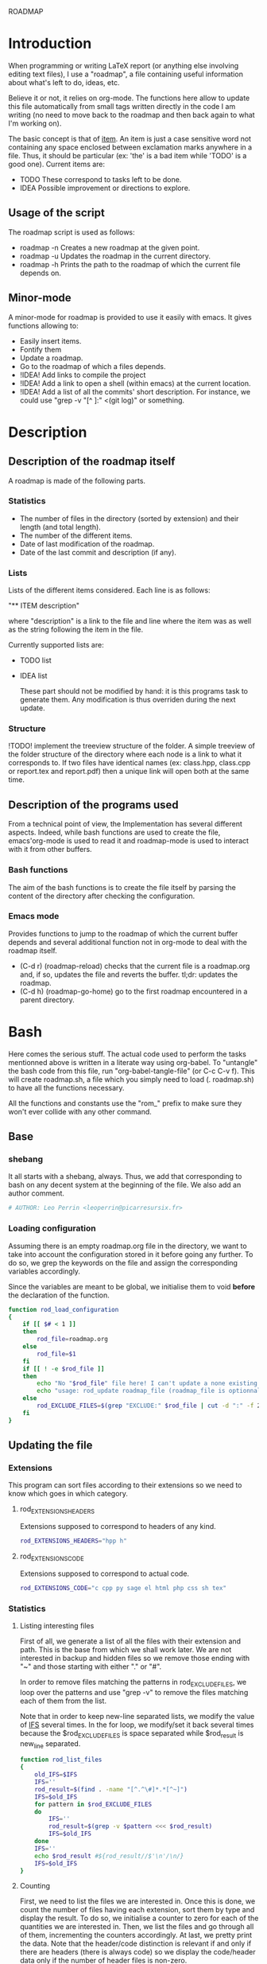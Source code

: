 #+ -*-org-*-; Time-stamp: <2012-12-29 23:34:57 leo>

                  ROADMAP



* Introduction
  When programming or writing LaTeX report (or anything else involving
  editing text files), I use a "roadmap", a file containing useful
  information about what's left to do, ideas, etc.

  Believe it or not, it relies on org-mode. The functions here allow
  to update this file automatically from small tags written directly
  in the code I am writing (no need to move back to the roadmap and
  then back again to what I'm working on).

  The basic concept is that of _item_. An item is just a case
  sensitive word not containing any space enclosed between exclamation
  marks anywhere in a file. Thus, it should be particular (ex: 'the'
  is a bad item while 'TODO' is a good one). Current items are:
    - TODO These correspond to tasks left to be done.
    - IDEA Possible improvement or directions to explore.

** Usage of the script
  The roadmap script is used as follows:
    + roadmap -n
      Creates a new roadmap at the given point.
    + roadmap -u
      Updates the roadmap in the current directory.
    + roadmap -h
      Prints the path to the roadmap of which the current file depends
      on.

** Minor-mode
  A minor-mode for roadmap is provided to use it easily with emacs. It
  gives functions allowing to:
    + Easily insert items.
    + Fontify them
    + Update a roadmap.
    + Go to the roadmap of which a files depends.
    + !IDEA! Add links to compile the project
    + !IDEA! Add a link to open a shell (within emacs) at the current
      location.
    + !IDEA! Add a list of all the commits' short description.
      For instance, we could use "grep -v "[^ ]:" <(git log)" or
      something.

* Description
** Description of the roadmap itself
   A roadmap is made of the following parts.
*** Statistics
    + The number of files in the directory (sorted by extension) and
      their length (and total length).
    + The number of the different items.
    + Date of last modification of the roadmap.
    + Date of the last commit and description (if any).
*** Lists
    Lists of the different items considered. Each line is as follows:

    "** ITEM description"

    where "description" is a link to the file and line where the item
    was as well as the string following the item in the file.

    Currently supported lists are:
    + TODO list
    + IDEA list

      These part should not be modified by hand: it is this programs
      task to generate them. Any modification is thus overriden during
      the next update.
*** Structure
    !TODO! implement the treeview structure of the folder.
    A simple treeview of the folder structure of the directory where
    each node is a link to what it corresponds to. If two files have
    identical names (ex: class.hpp, class.cpp or report.tex and
    report.pdf) then a unique link will open both at the same time.

** Description of the programs used
   From a technical point of view, the Implementation has several
   different aspects. Indeed, while bash functions are used to create
   the file, emacs'org-mode is used to read it and roadmap-mode is
   used to interact with it from other buffers.
   
*** Bash functions
    The aim of the bash functions is to create the file itself by
    parsing the content of the directory after checking the
    configuration.
    
*** Emacs mode
    Provides functions to jump to the roadmap of which the current
    buffer depends and several additional function not in org-mode to
    deal with the roadmap itself.
    + (C-d r) (roadmap-reload) checks that the current file is a
      roadmap.org and, if so, updates the file and reverts the
      buffer. tl;dr: updates the roadmap.
    + (C-d h) (roadmap-go-home) go to the first roadmap encountered in
      a parent directory.
* Bash
  Here comes the serious stuff. The actual code used to perform the
  tasks mentionned above is written in a literate way using
  org-babel. To "untangle" the bash code from this file, run
  "org-babel-tangle-file" (or C-c C-v f). This will create roadmap.sh,
  a file which you simply need to load (. roadmap.sh) to have all the
  functions necessary.

  All the functions and constants use the "rom_" prefix to make sure
  they won't ever collide with any other command.
** Base
*** shebang
    It all starts with a shebang, always. Thus, we add that
    corresponding to bash on any decent system at the beginning of the
    file. We also add an author comment.
    #+begin_src sh :shebang "#!/bin/bash" :tangle roadmap.sh
    # AUTHOR: Leo Perrin <leoperrin@picarresursix.fr>
    #+end_src
*** Loading configuration
    Assuming there is an empty roadmap.org file in the directory, we
    want to take into account the configuration stored in it before
    going any further. To do so, we grep the keywords on the file and
    assign the corresponding variables accordingly.

    Since the variables are meant to be global, we initialise them to
    void *before* the declaration of the function.
    #+begin_src sh :tangle roadmap.sh
      function rod_load_configuration
      {
          if [[ $# < 1 ]]
          then
              rod_file=roadmap.org
          else
              rod_file=$1
          fi
          if [[ ! -e $rod_file ]]
          then
              echo "No "$rod_file" file here! I can't update a none existing file."
              echo "usage: rod_update roadmap_file (roadmap_file is optionnal; defaults to \"roadmap.org\""
          else
              rod_EXCLUDE_FILES=$(grep "EXCLUDE:" $rod_file | cut -d ":" -f 2 | cut -c 2-)
          fi
      }
    #+end_src
** Updating the file
*** Extensions
    This program can sort files according to their extensions so we
    need to know which goes in which category.
**** rod_EXTENSIONS_HEADERS
     Extensions supposed to correspond to headers of any kind.
     #+begin_src sh :tangle roadmap.sh
          rod_EXTENSIONS_HEADERS="hpp h"
     #+end_src
**** rod_EXTENSIONS_CODE
     Extensions supposed to correspond to actual code.
     #+begin_src sh :tangle roadmap.sh
           rod_EXTENSIONS_CODE="c cpp py sage el html php css sh tex"
     #+end_src
*** Statistics
**** Listing interesting files
    First of all, we generate a list of all the files with their
    extension and path. This is the base from which we shall work
    later. We are not interested in backup and hidden files so we
    remove those ending with "~" and those starting with either "." or
    "#".

    In order to remove files matching the patterns in
    rod_EXCLUDE_FILES, we loop over the patterns and use "grep -v" to
    remove the files matching each of them from the list.

    Note that in order to keep new-line separated lists, we modify the
    value of [[http://tldp.org/LDP/abs/html/internalvariables.html#IFS][IFS]] several times. In the for loop, we modify/set it back
    several times because the $rod_EXCLUDE_FILES is space separated
    while $rod_result is new_line separated.
    #+begin_src sh :tangle roadmap.sh
      function rod_list_files
      {
          old_IFS=$IFS
          IFS=''
          rod_result=$(find . -name "[^.^\#]*.*[^~]")
          IFS=$old_IFS
          for pattern in $rod_EXCLUDE_FILES
          do
              IFS=''
              rod_result=$(grep -v $pattern <<< $rod_result)
              IFS=$old_IFS
          done
          IFS=''
          echo $rod_result #${rod_result//$'\n'/\n/}
          IFS=$old_IFS
      }
    #+end_src

**** Counting
    First, we need to list the files we are interested in.  Once this
    is done, we count the number of files having each extension, sort
    them by type and display the result. To do so, we initialise a
    counter to zero for each of the quantities we are interested
    in. Then, we list the files and go through all of them,
    incrementing the counters accordingly. At last, we pretty print
    the data. Note that the header/code distinction is relevant if and
    only if there are headers (there is always code) so we display the
    code/header data only if the number of header files is non-zero.
    #+begin_src sh :tangle roadmap.sh
       function rod_display_file_stat
       {
           # initialising the counters for each extensions
           number_h=0    ; length_h=0
           number_hpp=0  ; length_hpp=0
           number_c=0    ; length_c=0
           number_cpp=0  ; length_cpp=0
           number_py=0   ; length_py=0
           number_sage=0 ; length_sage=0
           number_el=0   ; length_el=0
           number_html=0 ; length_html=0
           number_css=0  ; length_css=0
           number_php=0  ; length_php=0
           number_sh=0   ; length_sh=0
           number_tex=0  ; length_tex=0 
           number_txt=0  ; length_txt=0 
           number_org=0  ; length_org=0 
           number_md=0   ; length_md=0
           number_misc=0 ; length_misc=0
           total_files=0 ; length_total=0
       
           # listing the files
           list_files=$(rod_list_files $1)
       
           # going through the files and counting
           for file in $list_files; do
               extension=$(echo $file | cut -d "." -f 3)
               length=$(wc -l $file | cut -d " " -f 1)
               ((total_files = $total_files+1))
               ((length_total = $length_total+$length))
               case $extension in
                   h)  ((number_h = $number_h+1))
                       ((length_h = $length_h+$length)) ;;
                   hpp)  ((number_hpp = $number_hpp+1))
                       ((length_hpp = $length_hpp+$length)) ;;
                   c)  ((number_c = $number_c+1))
                       ((length_c = $length_c+$length)) ;;
                   cpp)  ((number_cpp = $number_cpp+1))
                       ((length_cpp = $length_cpp+$length)) ;;
                   py)  ((number_py = $number_py+1))
                       ((length_py = $length_py+$length)) ;;
                   sage)  ((number_sage = $number_sage+1))
                       ((length_sage = $length_sage+$length)) ;;
                   el)  ((number_el = $number_el+1))
                       ((length_el = $length_el+$length)) ;;
                   html)  ((number_html = $number_html+1))
                       ((length_html = $length_html+$length)) ;;
                   css)  ((number_css = $number_css+1))
                       ((length_css = $length_css+$length)) ;;
                   php)  ((number_php = $number_php+1))
                       ((length_php = $length_php+$length)) ;;
                   sh)  ((number_sh = $number_sh+1))
                       ((length_sh = $length_sh+$length)) ;;
                   tex)  ((number_tex = $number_tex+1))
                       ((length_tex = $length_tex+$length)) ;;
                   txt)  ((number_txt = $number_txt+1))
                       ((length_txt = $length_txt+$length)) ;;
                   org)  ((number_org = $number_org+1))
                       ((length_org = $length_org+$length)) ;;
                   md)  ((number_md = $number_md+1))
                       ((length_md = $length_md+$length)) ;;
                   *)  ((number_misc = $number_misc+1))
                       ((length_misc = $length_misc+$length)) ;;
               esac
               done
             
           # computing the numbers for each type
           ((number_header=$number_h+$number_hpp))
           ((length_header=$length_h+$length_hpp))
           ((number_code=$number_c+$number_cpp+$number_py+$number_sage+$number_el+$number_html+$number_css+$number_php+$number_el+$number_sh+$number_tex))
           ((length_code=$length_c+$length_cpp+$length_py+$length_sage+$length_el+$length_html+$length_css+$length_php+$length_el+$length_sh+$length_tex))
           ((number_documentation=$number_txt+$number_org+$number_md))
           ((length_documentation=$length_txt+$length_org+$length_md))
       
           # displaying the results
           echo -e "** global statistics: #files #lines"
           echo -e "   + total:     "$total_files"\t"$length_total
       
           if [[ $number_header != 0 ]]; then
               echo -e "   + headers:   "$number_header"\t"$length_header
           fi
           if [[ $number_code != 0 ]]; then
               echo -e "   + code:      "$number_code"\t"$length_code
           fi
           if [[ $number_documentation != 0 ]]; then
               echo -e "   + doc/notes: "$number_documentation"\t"$length_documentation
           fi
       
           echo -e "** Files sorted by extension"
           if [[ $number_h    != 0 ]]; then echo -e "   + h:   "$number_h"\t"$length_h ; fi
           if [[ $number_c    != 0 ]]; then echo -e "   + c:   "$number_c"\t"$length_c ; fi
           if [[ $number_hpp  != 0 ]]; then echo -e "   + hpp: "$number_hpp"\t"$length_hpp ; fi
           if [[ $number_cpp  != 0 ]]; then echo -e "   + cpp: "$number_cpp"\t"$length_cpp ; fi
           if [[ $number_py   != 0 ]]; then echo -e "   + py : "$number_py"\t"$length_py ; fi
           if [[ $number_sage != 0 ]]; then echo -e "   + sage:"$number_sage"\t"$length_sage ; fi
           if [[ $number_el   != 0 ]]; then echo -e "   + el:  "$number_el"\t"$length_el ; fi
           if [[ $number_html != 0 ]]; then echo -e "   + html:"$number_html"\t"$length_html ; fi
           if [[ $number_css  != 0 ]]; then echo -e "   + css: "$number_css"\t"$length_css ; fi
           if [[ $number_php  != 0 ]]; then echo -e "   + php: "$number_php"\t"$length_php ; fi
           if [[ $number_sh   != 0 ]]; then echo -e "   + sh:  "$number_sh"\t"$length_sh ; fi
           if [[ $number_tex  != 0 ]]; then echo -e "   + tex: "$number_tex"\t"$length_tex ; fi
           if [[ $number_txt  != 0 ]]; then echo -e "   + txt: "$number_txt"\t"$length_txt ; fi
           if [[ $number_org  != 0 ]]; then echo -e "   + org: "$number_org"\t"$length_org ; fi
           if [[ $number_md   != 0 ]]; then echo -e "   + md:  "$number_md"\t"$length_md ; fi
           if [[ $number_misc != 0 ]]; then echo -e "   + misc:"$number_misc"\t"$length_misc ; fi
       }
       
    #+end_src
    
*** Items
**** Listing the items
    First, we list the items.  To do so, recall that an item is added
    to any text file using ITEM_IDENTIFER\: at the beginning of a line
    (without the backslash of course). Thus, all we need to do is to
    "grep" them among all the interesting files given by 

    We are now ready to look at the items. The structure of the output
    of "grep -n pattern files" turns out to be great for us. Indeed, it
    consists in "path-to-file:line:actual line". Thus we just have to
    use the cut bash function to output nice links and descriptions.
    The following functions takes an item as its input and outputs an
    org-mode second-level entry containing a list with the description
    of the items as links to the file and link to them.

    Since the output of grep is '\n' separated, we modify temporarily
    the value of $IFS. If we don't do that, every word in each line is
    considered like a different item.
    #+begin_src sh :tangle roadmap.sh
      function rod_display_item
      {
          if [[ $# < 1 ]]; then
              echo "Argument missing: I need an item to search for!"
          else
              # generating the list of relevant data
              item_list=$(grep -n \!$1\! $(rod_list_files))
              old_IFS=$IFS
              IFS=$'\n'
      
              # displaying the links
              echo "\\*\\* [/] "${1^^}" list"
              index=0
              for item in $item_list; do
                 ((index=$index+1))
                 file=$(echo $item | cut -d ":" -f 1)
                 line_number=$(echo $item | cut -d ":" -f 2)
                 description=$(echo $item | cut -d "!" -f 3 | cut -c 2-)
                 echo "   "$index". [ ] [[file:"$(pwd)"/"$file"::"$line_number"]["$description"]] ("$file":"$line_number")"
              done
          fi
      
          IFS=$old_IFS
      }
      
    #+end_src

**** Removing heading
     First, we need to remove the previous version of some blocks. These
     are delimited on top by "\* Statistics" and "\* Items" and on the
     bottom by the next first level heading, so a line starting with "\*
     " followed by an upper cased letter an then some random things.
     
     Thus, all we need to do is to go through the file and toggle an
     "output" variable between 0 (in which we print the line) and 1 (in
     which case we don't print anything). Example:
     |--------+--------------|
     | output | line         |
     |--------+--------------|
     |      0 | ROADMAP      |
     |      0 |              |
     |      0 | * Statistics |
     |      1 | ** files     |
     |      1 | + blablabla  |
     |      1 | + bliblibli  |
     |      0 | * Items      |
     |      0 | + blublublu  |
     |      0 | ...          |
     |      0 | .            |
     |--------+--------------|
     
     To do so, we use awk.
     #+begin_src sh :tangle roadmap.sh
         function rod_remove_heading
         {
             if [[ $# < 2 ]]
             then
                 echo "I need to know wich heading to remove from which file, sorry."
                 echo "usage: rod_remove_heading <heading> <file>"
             else
                 awk 'BEGIN {c=0}                           \
                      {                                     \
                          if (/^\* '$1'/)                   \
                             {c=1; print $0}                \
                          else if ((c==1)&&(/^\* [A-Z].*/)) \
                             {c=0; print $0}                \
                          else if (c==0)                    \
                             {print $0}                     \
                      }' $2
              fi
         }
     #+end_src
     
**** Inserting new heading
     Now we need a function to insert the data newly generated into the
     roadmap. We do this using sed. In order to deal with the snippets
     of text being multi-lined, we use a substitution: we replace
     bash's new line "$'\n'" without "normal" new lines "\n".
     #+begin_src sh :tangle roadmap.sh
             function rod_update
             {
                 if [[ $# < 1 ]]
                 then
                     rod_file=roadmap.org
                 else
                     rod_file=$1
                 fi
                 if [[ ! -e $rod_file ]]
                 then
                     echo "No "$rod_file" file here! I can't update a none existing file."
                     echo "usage: rod_update roadmap_file (roadmap_file is optionnal; defaults to \"roadmap.org\""
                 else
                     # removing previous headings
                     rod_remove_heading Items $rod_file > $rod_file.temp
                     rod_remove_heading Statistics $rod_file.temp > $rod_file
                     rm $rod_file.temp
             
                     # adding new content
                     stat_file=$(rod_display_file_stat)
                     item_todo=$(rod_display_item TODO)
                     item_idea=$(rod_display_item IDEA)
                     sed -i "/^\* Statistics/a${stat_file//$'\n'/\n}" $rod_file
                     sed -i "/^\* Items/a${item_idea//$'\n'/\n}" $rod_file
                     sed -i "/^\* Items/a${item_todo//$'\n'/\n}" $rod_file
                     echo "Roadmap updated successfully!"
                 fi
             }
     #+end_src

** The main roadmap
   The "main roadmap" of a subtree of the directory is the roadmap
   describing all the files in the said subtree. We want to be able to
   know which is the main roadmap of any folder. To do so, we go up
   the directory tree and stop when a parent folder contains a
   roadmap.org file. We then return the full-path to this file.

   In order to make sure the function stops, we tell it to stop when
   the root is reached. Also, to come back where we were when we
   called the function, we pass the path to the first directory we
   were in as an argument and "cd" back to it when done.
   #+begin_src sh :tangle roadmap.sh
     function rod_main_roadmap
     {
         if [[ $# < 1 ]]
         then
             current_dir=$(pwd)
         else
             current_dir=$1
         fi
     
         if [[ $(pwd) == "/" ]]
         then
             echo ""
             cd $current_dir
         elif [[ -e roadmap.org ]]
         then
             echo $(pwd)/roadmap.org
             cd $current_dir
         else
             cd ..
             rod_main_roadmap $current_dir
         fi
     }
   #+end_src
** Main function
   Now that we have all the components we need, it is time to write
   the main part of script. Recall that it has the following usage:
   + roadmap -n: creates an empty roadmap.org file in the current
     directory.
   + roadmap -u: updates the roadmap.org file in the current
     directory.

   We parse the arguments using getopt.
   #+begin_src sh :tangle roadmap.sh
     while getopts ":nuh" option
     do
         case $option in
             n)
                 cp ~/regulus/roadmap/roadmap-template.org ./roadmap.org
                 echo "new roadmap created"
                 ;;
             u)
                 rod_load_configuration
                 echo "Configuration loaded"
                 rod_update
                 ;;
             h)
                 rod_main_roadmap
                 ;;
             \?)
                 echo "Invalid option: -$OPTARG"
                 exit 1
         esac
     done
   #+end_src

* Elisp
** Utils
*** roadmap-reload
    This function is very straightforward: we run the shell command
    "roadmap -u" and then use the "revert-buffer" elisp function to
    reload the buffer to take the changes into account.
    #+begin_src lisp :tangle roadmap.el
      (defun roadmap-reload()
        "Reload the current roadmap."
        (interactive)
        (shell-command "roadmap -u")
        (revert-buffer)
        )
    #+end_src
*** roadmap-find-main
    This function goes up in the directory tree until it finds a
    roadmap.org file in one of the parent directories. Then, it
    returns the path to the said file or an empty string if it didn't
    find any.

    We use the output of "roadmap -h" but, to retrieve it, we need to
    get the content of the "*Shell Command Output*" buffer (and remove
    the last character, a new line). Then, we move to back to the
    buffer we were and, to be able to do so, we first store the said
    buffer in a variable.
    #+begin_src lisp :tangle roadmap.el
      (defun roadmap-find-main()
        "Returns the path to roadmap of which the current file depends or an
      empty string if there is no such roadmap."
        (setq old-buffer (current-buffer))
        (shell-command "roadmap -h")
        (switch-to-buffer "*Shell Command Output*")
        (setq path-to-main-roadmap
              (buffer-substring-no-properties (point-min) (- (point-max) 1))
              )
        (switch-to-buffer old-buffer)
        path-to-main-roadmap
        )
    #+end_src
*** roadmap-open-main
    Opens the roadmap of which the current file depends using the
    output of roadmap-find-main. If there is no such buffer, does
    nothing.
    #+begin_src lisp :tangle roadmap.el
      (defun roadmap-open-main()
        "Open the roadmap of which the current file depends (if any)."
        (interactive)
        (setq path-to-main-roadmap (roadmap-find-main))
        (if (< 2 (length path-to-main-roadmap))
            (progn
              (find-file path-to-main-roadmap)
              (message (concat "Opening " path-to-main-roadmap))
              )
            (message "No roadmap found.")
            )
        )
    #+end_src
*** roadmap-insert-todo
    We want common items to be easy to insert, so we create a small
    function to quickly insert them. Nothing fancy, it just an
    interactive call to "insert". We don't write the item within its
    exclamation so as not to confused the roadmap script (we of course
    use it to manage the implementation of itself).
    #+begin_src lisp :tangle roadmap.el
      (defun roadmap-insert-todo()
        "Inserts a TODO roadmap item."
        (interactive)
        (insert (concat "!" "TODO! "))
        )
    #+end_src
*** roadmap-insert-idea
    Exactly the same as above, but for the "IDEA" item.
    #+begin_src lisp :tangle roadmap.el
      (defun roadmap-insert-idea()
        "Inserts a TODO roadmap item."
        (interactive)
        (insert (concat "!" "IDEA! "))
        )
    #+end_src
** roadmap-mode
*** minor-mode declaration
   We want to define a minor-mode granting access to the keybindings
   and the fontifying of known items. To do so, we apply what is
   suggested [[http://www.gnu.org/software/emacs/manual/html_node/elisp/Defining-Minor-Modes.html#Defining-Minor-Modes][here]]. The keymap had to employ a backquote and commas,
   take a look at [[http://stackoverflow.com/questions/3115104/how-to-create-keybindings-for-a-custom-minor-mode-in-emacs][stackoverflow]] to see why.
   #+begin_src lisp :tangle roadmap.el
     (define-minor-mode roadmap-mode
         "Toggle roadmap mode.

       Interactively with no argument, this command toggles the mode.
       A positive prefix argument enables the mode, any other prefix
       argument disables it.  From Lisp, argument omitted or nil enables
       the mode, `toggle' toggles the state. "
        ;; The initial value.
        :init-value nil
        ;; The indicator for the mode line.
        :lighter " Rod"
        :keymap
        `(
          (,(kbd "C-d r") . roadmap-reload)
          (,(kbd "C-d h") . roadmap-open-main)
          (,(kbd "C-d i t") . roadmap-insert-todo)
          (,(kbd "C-d i i") . roadmap-insert-idea)
          )
        )
   #+end_src

*** Fontifying
   Now that we have a minor-mode, we add fontifying for the
   items. Items are strings containing non-space character enclosed
   between exclamation marks, so we look for this pattern.
   #+begin_src lisp :tangle roadmap.el
     (add-hook 'roadmap-mode-hook
              (lambda ()
                (font-lock-add-keywords nil '(("!\\([^ ]*\\)!" 1 font-lock-warning-face t)))
                )
              )
   #+end_src

*** Adding a hook to turn on the mode
    We want the roadmap minor-mode to be switched on whenever a file
    is on the directory tree below a roadmap. To do so, we check that
    the output of roadmap-find-main has a greater than 1 length.
    #+begin_src lisp :tangle roadmap.el
      (add-hook 'find-file-hook
                (lambda()
                  (if (< 1 (length (roadmap-find-main)))
                      (roadmap-mode)
                    )
                  )
                )
    #+end_src
